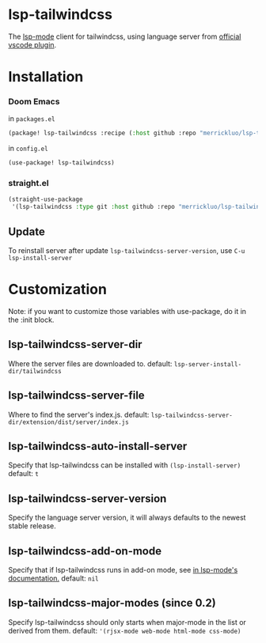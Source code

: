[[https://melpa.org/#/lsp-tailwindcss][file:https://melpa.org/packages/lsp-tailwindcss-badge.svg]]

* lsp-tailwindcss

The [[https://github.com/emacs-lsp/lsp-mode][lsp-mode]] client for tailwindcss, using language server from [[https://github.com/tailwindlabs/tailwindcss-intellisense][official vscode plugin]].

[[file:images/autocomplete.png]]

* Installation
*** Doom Emacs
in ~packages.el~
#+begin_src emacs-lisp
(package! lsp-tailwindcss :recipe (:host github :repo "merrickluo/lsp-tailwindcss"))
#+end_src

in ~config.el~
#+begin_src emacs-lisp
(use-package! lsp-tailwindcss)
#+end_src

*** straight.el
#+begin_src emacs-lisp
(straight-use-package
 '(lsp-tailwindcss :type git :host github :repo "merrickluo/lsp-tailwindcss"))
#+end_src

** Update
To reinstall server after update ~lsp-tailwindcss-server-version~, use ~C-u lsp-install-server~

* Customization
Note: if you want to customize those variables with use-package, do it in the :init block.

** lsp-tailwindcss-server-dir
Where the server files are downloaded to.
default: =lsp-server-install-dir/tailwindcss=

** lsp-tailwindcss-server-file
Where to find the server's index.js.
default: =lsp-tailwindcss-server-dir/extension/dist/server/index.js=

** lsp-tailwindcss-auto-install-server
Specify that lsp-tailwindcss can be installed with ~(lsp-install-server)~
default: =t=

** lsp-tailwindcss-server-version
Specify the language server version, it will always defaults to the newest stable release.

** lsp-tailwindcss-add-on-mode
Specify that if lsp-tailwindcss runs in add-on mode, see [[https://emacs-lsp.github.io/lsp-mode/page/faq/][in lsp-mode's documentation.]]
default: =nil=

** lsp-tailwindcss-major-modes (since 0.2)
Specify lsp-tailwindcss should only starts when major-mode in the list or derived from them.
default: ='(rjsx-mode web-mode html-mode css-mode)=
